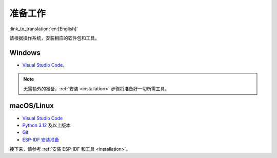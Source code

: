 准备工作
========

:link_to_translation:`en:[English]`

请根据操作系统，安装相应的软件包和工具。

Windows
-------

- `Visual Studio Code <https://code.visualstudio.com/>`_。

.. note::

    无需额外的准备，:ref:`安装 <installation>` 步骤将准备好一切所需工具。

macOS/Linux
-----------

- `Visual Studio Code <https://code.visualstudio.com/>`_
- `Python 3.12 <https://www.python.org/downloads/>`_ 及以上版本
- `Git <https://git-scm.com/downloads>`_
- `ESP-IDF 安装准备 <https://docs.espressif.com/projects/esp-idf/zh_CN/latest/esp32/get-started/linux-macos-setup.html#get-started-prerequisites>`_

接下来，请参考 :ref:`安装 ESP-IDF 和工具 <installation>`。
